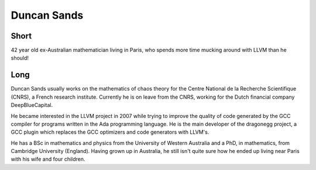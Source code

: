 Duncan Sands
============

Short
-----

42 year old ex-Australian mathematician living in Paris, who spends more time
mucking around with LLVM than he should!

Long
----

Duncan Sands usually works on the mathematics of chaos theory for the Centre
National de la Recherche Scientifique (CNRS), a French research institute.
Currently he is on leave from the CNRS, working for the Dutch financial company
DeepBlueCapital.

He became interested in the LLVM project in 2007 while trying to improve the
quality of code generated by the GCC compiler for programs written in the Ada
programming language.  He is the main developer of the dragonegg project, a GCC
plugin which replaces the GCC optimizers and code generators with LLVM's.

He has a BSc in mathematics and physics from the University of Western
Australia and a PhD, in mathematics, from Cambridge University (England).
Having grown up in Australia, he still isn't quite sure how he ended up living
near Paris with his wife and four children.
